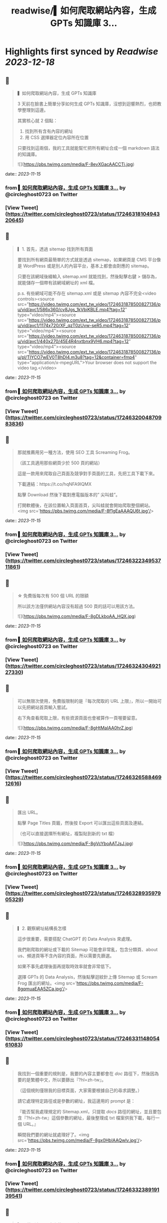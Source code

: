 :PROPERTIES:
:title: readwise/▍如何爬取網站內容，生成 GPTs 知識庫 3...
:END:

:PROPERTIES:
:author: [[circleghost0723 on Twitter]]
:full-title: "▍如何爬取網站內容，生成 GPTs 知識庫 3..."
:category: [[tweets]]
:url: https://twitter.com/circleghost0723/status/1724631810494320645
:image-url: https://pbs.twimg.com/profile_images/1660536845745422336/L1rcXF6w.jpg
:END:

* Highlights first synced by [[Readwise]] [[2023-12-18]]
** 📌
#+BEGIN_QUOTE
▍如何爬取網站內容，生成 GPTs 知識庫

3 天前在臉書上簡單分享如何生成 GPTs 知識庫，沒想到迴響熱烈，也把教學整理到這邊。

其實核心就 2 個點：

1. 找到所有含有內容的網址
2. 用 CSS 選擇器定位內容所在位置

只要找到這兩個，我的工具就能幫忙把所有網址合成一個 markdown 語法的知識庫。 

![](https://pbs.twimg.com/media/F-8evXGacAACCTi.jpg) 
#+END_QUOTE
    date:: [[2023-11-15]]
*** from _▍如何爬取網站內容，生成 GPTs 知識庫 3..._ by @circleghost0723 on Twitter
*** [View Tweet](https://twitter.com/circleghost0723/status/1724631810494320645)
** 📌
#+BEGIN_QUOTE
▎1. 首先，透過 sitemap 找到所有頁面

要找到所有網頁最簡單的方式就是透過 sitemap，如果網頁是 CMS 平台像是 WordPress 或是別人的內容平台，基本上都會由對應的 sitemap。

只要在該網域後綴輸入 sitemap.xml 就能找到，然後點擊右鍵 > 儲存為，就能儲存一個帶有該網域網址的 xml 檔。

p.s. 有些網域可能不存在 sitemap.xml 或是 sitemap 內容不完全<video controls><source src="https://video.twimg.com/ext_tw_video/1724631878500827136/pu/vid/avc1/586x360/cv8Jgs_1kVbiKBLE.mp4?tag=12" type="video/mp4"><source src="https://video.twimg.com/ext_tw_video/1724631878500827136/pu/vid/avc1/1174x720/XF_qzT0zUvw-seR5.mp4?tag=12" type="video/mp4"><source src="https://video.twimg.com/ext_tw_video/1724631878500827136/pu/vid/avc1/440x270/45E4R4nxtbnx9VH6.mp4?tag=12" type="video/mp4"><source src="https://video.twimg.com/ext_tw_video/1724631878500827136/pu/pl/TIYCO7wEV0T8hDl4.m3u8?tag=12&container=fmp4" type="application/x-mpegURL">Your browser does not support the video tag.</video> 
#+END_QUOTE
    date:: [[2023-11-15]]
*** from _▍如何爬取網站內容，生成 GPTs 知識庫 3..._ by @circleghost0723 on Twitter
*** [View Tweet](https://twitter.com/circleghost0723/status/1724632004870983836)
** 📌
#+BEGIN_QUOTE
那就推薦用另一種方法，使用 SEO 工具 Screaming Frog。

（該工具適用那些網頁少於 500 頁的網站）

這是一款用來爬取自己頁面及競爭對手頁面的工具，先把工具下載下來。

下載連結：https://t.co/hqNFA9IQMX

點擊 Download 然後下載對應電腦版本的” 尖叫蛙”。

打開軟體後，在該位置輸入頁面首頁，尖叫蛙就會開始爬取整個網站。<img src='https://pbs.twimg.com/media/F-8f1gEaAAAQU6t.jpg'/> 
#+END_QUOTE
    date:: [[2023-11-15]]
*** from _▍如何爬取網站內容，生成 GPTs 知識庫 3..._ by @circleghost0723 on Twitter
*** [View Tweet](https://twitter.com/circleghost0723/status/1724632234953711861)
** 📌
#+BEGIN_QUOTE
☆ 免費版每次有 500 個 URL 的限額

所以該方法僅供網站內容沒有超過 500 頁的話可以用該方法。 

![](https://pbs.twimg.com/media/F-8gDLkboAA_HQX.jpg) 
#+END_QUOTE
    date:: [[2023-11-15]]
*** from _▍如何爬取網站內容，生成 GPTs 知識庫 3..._ by @circleghost0723 on Twitter
*** [View Tweet](https://twitter.com/circleghost0723/status/1724632430492127330)
** 📌
#+BEGIN_QUOTE
可以無限次使用，免費版限制的是『每次爬取的 URL 上限』，所以一開始可以先把網站首頁輸入嘗試。

右下角查看爬取上限，有些資源頁面也會被算作一頁喔要留意。 

![](https://pbs.twimg.com/media/F-8gHtMaIAA0hrZ.jpg) 
#+END_QUOTE
    date:: [[2023-11-15]]
*** from _▍如何爬取網站內容，生成 GPTs 知識庫 3..._ by @circleghost0723 on Twitter
*** [View Tweet](https://twitter.com/circleghost0723/status/1724632658846912616)
** 📌
#+BEGIN_QUOTE
匯出 URL。

點擊 Page Titles 頁籤，然後按 Export 可以匯出這些頁面及連結。

（也可以直接選擇所有網址，複製貼到新的 txt 檔） 

![](https://pbs.twimg.com/media/F-8gVcYboAATJsJ.jpg) 
#+END_QUOTE
    date:: [[2023-11-15]]
*** from _▍如何爬取網站內容，生成 GPTs 知識庫 3..._ by @circleghost0723 on Twitter
*** [View Tweet](https://twitter.com/circleghost0723/status/1724632893597905329)
** 📌
#+BEGIN_QUOTE
▎2. 觀察網址結構長怎樣

這步很重要，需要搭配 ChatGPT 的 Data Analysis 來處理。

我們剛爬取的網址或下載的 Sitemap 可能會非常亂，包含分類頁、about us、頻道頁等不含內容的頁面，所以需要先篩選。

如果不事先處理後面再提取時效率就會非常低下。

選擇 GPTs 的 Data Analysis，然後點擊迴紋針上傳 Sitemap 或 Scream Frog 匯出的網址。<img src='https://pbs.twimg.com/media/F-8gqmuaEAA5ZCa.jpg'/> 
#+END_QUOTE
    date:: [[2023-11-15]]
*** from _▍如何爬取網站內容，生成 GPTs 知識庫 3..._ by @circleghost0723 on Twitter
*** [View Tweet](https://twitter.com/circleghost0723/status/1724633114805461083)
** 📌
#+BEGIN_QUOTE
我找到一個重要的規則是，我要的內容主要都會在 /doc/ 路徑下，然後因為要的是繁體中文，所以要篩出『?hl=zh-tw』。

（這個規則僅限我的目標頁面，大家需要根據自己的尋求調整。）

請它處理特定路徑或是參數的網址，我這邊用的 prompt 是：

『能否幫我處理規定的 Sitemap.xml，只提取 /docs/ 路徑的網址，並且要包含『?hl=zh-tw』這個參數的網址，最後整理成 txt 檔案供我下載，每行一個 URL。』

瞬間我們要的網址就處理好了。<img src='https://pbs.twimg.com/media/F-8gx0HbIAAQwlv.jpg'/> 
#+END_QUOTE
    date:: [[2023-11-15]]
*** from _▍如何爬取網站內容，生成 GPTs 知識庫 3..._ by @circleghost0723 on Twitter
*** [View Tweet](https://twitter.com/circleghost0723/status/1724633238919139541)
** 📌
#+BEGIN_QUOTE
▎3. 找到主要內容上的 CSS 選擇器

CSS 選擇器聽起來很專業，用途就是讓我們可以定位網頁的『主要內容』在哪裡。

☆ 需要確保每個主要內容的 CSS 選擇器都是相同的，否則會抓不到主要內容。 <video controls><source src="https://video.twimg.com/ext_tw_video/1724633328064802816/pu/vid/avc1/480x270/1CH32ox8-UFNfWvL.mp4?tag=12" type="video/mp4"><source src="https://video.twimg.com/ext_tw_video/1724633328064802816/pu/pl/vi5ejBKSugOcmORK.m3u8?tag=12&container=fmp4" type="application/x-mpegURL"><source src="https://video.twimg.com/ext_tw_video/1724633328064802816/pu/vid/avc1/1280x720/yajudMPxjIh0tlFj.mp4?tag=12" type="video/mp4"><source src="https://video.twimg.com/ext_tw_video/1724633328064802816/pu/vid/avc1/640x360/MevKp5Fp_TejpIb2.mp4?tag=12" type="video/mp4">Your browser does not support the video tag.</video> 
#+END_QUOTE
    date:: [[2023-11-15]]
*** from _▍如何爬取網站內容，生成 GPTs 知識庫 3..._ by @circleghost0723 on Twitter
*** [View Tweet](https://twitter.com/circleghost0723/status/1724633500136186091)
** 📌
#+BEGIN_QUOTE
▎4. 轉換並下載知識庫

將含有網址的 txt 檔上傳並輸入 CSS 選擇器，我用 streamlit 幫大家寫了一個線上程式，只要把網址整理好上傳，就能幫你轉換成 markdown 語法的 txt 檔案。

（txt 檔中只能有 URL 並且每行一條網址）

工具：https://t.co/YuVFbzhfjQ

按照剛剛教學的方式複製 CSS… 

![](https://pbs.twimg.com/media/F-8hMx3akAAYTiY.jpg) 
#+END_QUOTE
    date:: [[2023-11-15]]
*** from _▍如何爬取網站內容，生成 GPTs 知識庫 3..._ by @circleghost0723 on Twitter
*** [View Tweet](https://twitter.com/circleghost0723/status/1724633697293664582)
** 📌
#+BEGIN_QUOTE
然後程式會幫你解析網頁內容並產生知識庫，而且會將可能錯誤的網址，以及網頁中沒有帶有該 CSS 選擇器的頁面篩選出來讓你知道。

至此按下下載就能擁有自己的知識庫了。

但是還是要溫馨提醒：

\- 部分網頁可能不適用該方法，例如頁面需要 JS 渲染，或是每一頁主要內容的 CSS 選擇器不同，都可能導致尖叫蛙爬取失敗，或是工具轉換失敗。
- 網頁如果沒有 Sitemap、頁面數量龐大、或是網址沒有固定規律可能都會在實作上有困難。
- 達成目標可以有很多方法，過程中有很多節點讓大家可以參考並換思路執行，所以不必拘泥一定要用我的方法，能達成目標就是好方法。<img src='https://pbs.twimg.com/media/F-8hTiTaQAAVQ2m.jpg'/> 
#+END_QUOTE
    date:: [[2023-11-15]]
*** from _▍如何爬取網站內容，生成 GPTs 知識庫 3..._ by @circleghost0723 on Twitter
*** [View Tweet](https://twitter.com/circleghost0723/status/1724633954953957638)